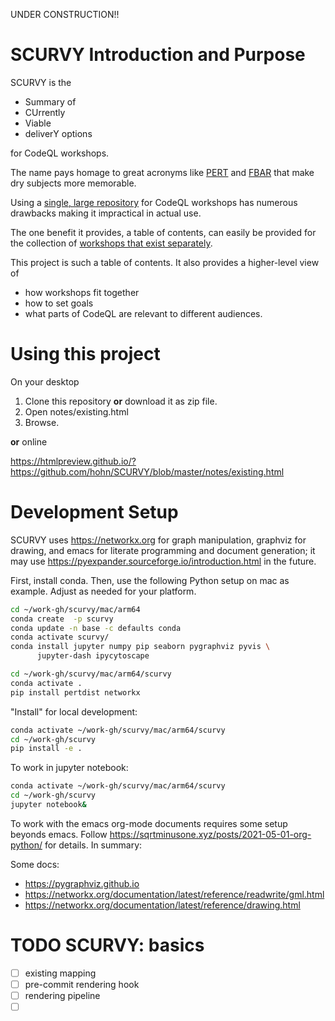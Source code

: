 # -*- mode: org; org-confirm-babel-evaluate: nil; coding: utf-8 -*-
#+OPTIONS: H:3 num:t \n:nil @:t ::t |:t ^:{} f:t *:t TeX:t LaTeX:t skip:nil p:nil
#+OPTIONS: org-confirm-babel-evaluate:nil

UNDER CONSTRUCTION!!

* SCURVY Introduction and Purpose
  SCURVY is the 
  - Summary of
  - CUrrently 
  - Viable
  - deliverY options
  for CodeQL workshops.

  The name pays homage to great acronyms like [[https://en.wikipedia.org/wiki/Program_evaluation_and_review_technique][PERT]] and [[https://www.irs.gov/businesses/small-businesses-self-employed/report-of-foreign-bank-and-financial-accounts-fbar][FBAR]] that make dry subjects
  more memorable.

  Using a [[file:notes/existing.org::*Existing workshops in single large repository][single, large repository]] for CodeQL workshops has numerous drawbacks
  making it impractical in actual use.

  The one benefit it provides, a table of contents, can easily be provided for the
  collection of [[file:notes/existing.org::*Existing workshops in separate repositories][workshops that exist separately]].

  This project is such a table of contents.  It also provides a higher-level view
  of
  - how workshops fit together
  - how to set goals
  - what parts of CodeQL are relevant to different audiences.

* Using this project
  On your desktop
  1. Clone this repository *or* download it as zip file.
  2. Open notes/existing.html
  3. Browse.

  *or* online

  https://htmlpreview.github.io/?https://github.com/hohn/SCURVY/blob/master/notes/existing.html

* Development Setup
  SCURVY uses https://networkx.org for graph manipulation, graphviz for drawing,
  and emacs for literate programming and document generation; it may use
  https://pyexpander.sourceforge.io/introduction.html in the future.

  First, install conda.  Then, use the following Python setup on mac as example.
  Adjust as needed for your platform.
  #+BEGIN_SRC sh
    cd ~/work-gh/scurvy/mac/arm64
    conda create  -p scurvy
    conda update -n base -c defaults conda
    conda activate scurvy/
    conda install jupyter numpy pip seaborn pygraphviz pyvis \
          jupyter-dash ipycytoscape

    cd ~/work-gh/scurvy/mac/arm64/scurvy
    conda activate .
    pip install pertdist networkx
  #+END_SRC

  "Install" for local development:
  #+BEGIN_SRC sh
    conda activate ~/work-gh/scurvy/mac/arm64/scurvy
    cd ~/work-gh/scurvy
    pip install -e .
  #+END_SRC

  To work in jupyter notebook:
  #+BEGIN_SRC sh
    conda activate ~/work-gh/scurvy/mac/arm64/scurvy
    cd ~/work-gh/scurvy
    jupyter notebook&
  #+END_SRC

  To work with the emacs org-mode documents requires some setup beyonds emacs.
  Follow [[https://sqrtminusone.xyz/posts/2021-05-01-org-python/]] for details.  In
  summary:

  Some docs:
  - https://pygraphviz.github.io
  - https://networkx.org/documentation/latest/reference/readwrite/gml.html
  - https://networkx.org/documentation/latest/reference/drawing.html

* TODO SCURVY: basics
  - [ ] existing mapping
  - [ ] pre-commit rendering hook
  - [ ] rendering pipeline
  - [ ] 
  

